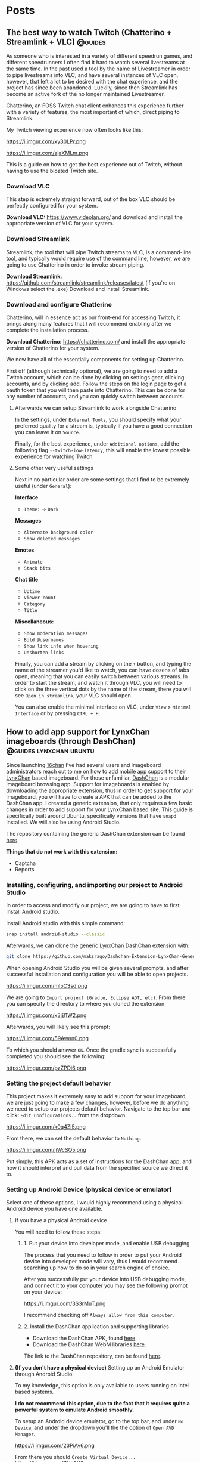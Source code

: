 #+hugo_base_dir: .
#+options: author:nil

* Posts
:PROPERTIES:
:EXPORT_HUGO_SECTION: post
:END:
** The best way to watch Twitch (Chatterino + Streamlink + VLC)     :@guides:
:PROPERTIES:
:EXPORT_FILE_NAME: best-twitch
:EXPORT_DATE: <2020-05-28>
:END:
As someone who is interested in a variety of different speedrun games,
and different speedrunners I often find it hard to watch several
livestreams at the same time. In the past used a tool by the name of
Livestreamer in order to pipe livestreams into VLC, and have several
instances of VLC open, however, that left a lot to be desired with the
chat experience, and the project has since been abandoned. Luckily,
since then Streamlink has become an active fork of the no longer
maintained Livestreamer.

Chatterino, an FOSS Twitch chat client enhances this experience
further with a variety of features, the most important of which,
direct piping to Streamlink.

My Twitch viewing experience now often looks like this:

https://i.imgur.com/xy30LPr.png

https://i.imgur.com/ajaXMLm.png

This is a guide on how to get the best experience out of Twitch,
without having to use the bloated Twitch site.

*** Download VLC
This step is extremely straight forward, out of the box VLC should be
perfectly configured for your system.

*Download VLC:* https://www.videolan.org/ and download and install the appropriate version
of VLC for your system.

*** Download Streamlink
Streamlink, the tool that will pipe Twitch streams to VLC, is a
command-line tool, and typically would require use of the command
line, however, we are going to use Chatterino in order to invoke
stream piping.

*Download Streamlink:*
  https://github.com/streamlink/streamlink/releases/latest (if you're
  on Windows select the .exe) Download and install Streamlink.


*** Download and configure Chatterino
Chatterino, will in essence act as our front-end for accessing Twitch,
it brings along many features that I will recommend enabling after we
complete the installation process.

*Download Chatterino:* https://chatterino.com/ and install the
  appropriate version of Chatterino for your system.

We now have all of the essentially components for setting up
Chatterino. 

First off (although technically optional), we are going to
need to add a Twitch account, which can be done by clicking on
settings gear, clicking accounts, and by clicking add. Follow the
steps on the login page to get a oauth token that you will then paste
into Chatterino. This can be done for any number of accounts, and you
can quickly switch between accounts.

**** Afterwards we can setup Streamlink to work alongside Chatterino
In the settings, under =External Tools=, you should specify what your
preferred quality for a stream is, typically if you have a good
connection you can leave it on =Source=.

Finally, for the best experience, under =Additional options=, add the
following flag =--twitch-low-latency=, this will enable the lowest
possible experience for watching Twitch

**** Some other very useful settings
Next in no particular order are some settings that I find to be
extremely useful (under =General=):

*Interface*
- =Theme:= -> =Dark=

*Messages*
- =Alternate background color=
- =Show deleted messages=

*Emotes*
- =Animate=
- =Stack bits=

*Chat title*
- =Uptime=
- =Viewer count=
- =Category=
- =Title=

*Miscellaneous:*
- =Show moderation messages=
- =Bold @usernames=
- =Show link info when hovering=
- =Unshorten links=

Finally, you can add a stream by clicking on the =+= button, and typing
the name of the streamer you'd like to watch, you can have dozens of
tabs open, meaning that you can easily switch between various
streams. In order to start the stream, and watch it through VLC, you
will need to click on the three vertical dots by the name of the
stream, there you will see =Open in streamlink=, your VLC should open.

You can also enable the minimal interface on VLC, under =View= >
=Minimal Interface= or by pressing =CTRL + H=.
** How to add app support for LynxChan imageboards (through DashChan) :@guides:lynxchan:ubuntu:
:PROPERTIES:
:EXPORT_FILE_NAME: dashchan-setup-guide
:EXPORT_DATE: <2019-12-02 Mon>
:END:
Since launching [[https://www.16chan.xyz][16chan]] I've had several users and imageboard administrators reach out to me on
how to add mobile app support to their [[https://gitgud.io/LynxChan/LynxChan][LynxChan]] based imageboard.
For those unfamiliar, [[https://github.com/Mishiranu/Dashchan][DashChan]] is a modular
imageboard browsing app. Support for imageboards is enabled by
downloading the appropriate extension, thus in order to get support
for your imageboard, you will have to create a APK that can be added
to the DashChan app. I created a generic extension, that only requires
a few basic changes in order to add support for your LynxChan based
site. This guide is specifically built around Ubuntu, specifically
versions that have =snapd= installed. We will also be using Android Studio.

The repository containing the generic DashChan extension can be
found [[https://github.com/maksrago/Dashchan-Extension-LynxChan-Generic][here]].

**Things that do not work with this extension:**
- Captcha
- Reports

*** Installing, configuring, and importing our project to Android Studio
In order to access and modify our project, we are going to have to
first install Android studio.

Install Android studio with this simple command:
#+begin_src bash
snap install android-studio --classic
#+end_src

Afterwards, we can clone the generic LynxChan DashChan extension with:
#+begin_src bash
git clone https://github.com/maksrago/Dashchan-Extension-LynxChan-Generic
#+end_src

When opening Android Studio you will be given several prompts, and
after successful installation and configuration you will be able to
open projects.

https://i.imgur.com/ml5C3sd.png

We are going to =Import project (Gradle, Eclipse ADT, etc)=. From
there you can specify the directory to where you cloned the extension.

https://i.imgur.com/x3jB1W2.png

Afterwards, you will likely see this prompt:

https://i.imgur.com/59Awnn0.png

To which you should answer =OK=. Once the gradle sync is successfully
completed you should see the following:

https://i.imgur.com/pzZPDi6.png
*** Setting the project default behavior
This project makes it extremely easy to add support for your
imageboard, we are just going to make a few changes, however, before
we do anything we need to setup our projects default
behavior. Navigate to the top bar and click: =Edit Configurations..=
from the dropdown.

https://i.imgur.com/k0q4Zi5.png

From there, we can set the default behavior to =Nothing=:

https://i.imgur.com/jiWcSQ5.png

Put simply, this APK acts as a set of instructions for the DashChan
app, and how it should interpret and pull data from the specified
source we direct it to.
*** Setting up Android Device (physical device or emulator)
Select one of these options, I would highly recommend using a physical
Android device you have one available.
**** If you have a physical Android device
You will need to follow these steps:
***** 1. Put your device into developer mode, and enable USB debugging
The process that you need to follow in order to put your Android
device into developer mode will vary, thus I would recommend searching
up how to do so in your search engine of choice.

After you successfully put your device into USB debugging mode, and
connect it to your computer you may see the following prompt on your
device:

https://i.imgur.com/3S3rMuT.png

I recommend checking off =Always allow from this computer=.

***** 2. Install the DashChan application and supporting libraries
- Download the DashChan APK, found [[https://github.com/Mishiranu/Dashchan-Extensions/raw/master/update/package/Dashchan.apk][here]].
- Download the DashChan WebM libraries [[https://github.com/Mishiranu/Dashchan-Extensions/raw/master/update/package/DashchanWebm.apk][here]].

The link to the DashChan repository, can be found [[https://github.com/Mishiranu/Dashchan][here]].
**** **(If you don't have a physical device)** Setting up an Android Emulator through Android Studio
To my knowledge, this option is only available to users running on
Intel based systems.

**I do not recommend this option, due to the fact that it requires
quite a powerful system to emulate Android smoothly.**

To setup an Android device emulator, go to the top bar, and under =No
Device=, and under the dropdown you'll the the option of =Open AVD Manager=.

https://i.imgur.com/23PiAv6.png

From there you should =Create Virtual Device...=
https://i.imgur.com/ZHtj3YO.png

From there you can select a device that you with to emulate, in my
case I stuck with the default:

https://i.imgur.com/wFMwyLM.png

You can also customize the Android version on the emulated device, I
used Q:

https://i.imgur.com/w32iQgP.png

Afterwards, Android Studio will download and pull your version of
Android that you specified and install it on your emulator:

https://i.imgur.com/xYEGD9r.png

Finally, you can specify any additional settings for your emulator, we
should be fine with the default settings, so just hit =Finish=.

https://i.imgur.com/1ttBBk3.png

After your emulator is successfully configured, make sure that:

***** 1. Put your device into developer mode if it isn't already, and enable USB debugging
The process that you need to follow in order to put your Android
device into developer mode will vary, thus I would recommend searching
up how to do so in your search engine of choice.
***** 2. Install the DashChan application and supporting libraries
- Download the DashChan APK, found [[https://github.com/Mishiranu/Dashchan-Extensions/raw/master/update/package/Dashchan.apk][here]].
- Download the DashChan WebM libraries [[https://github.com/Mishiranu/Dashchan-Extensions/raw/master/update/package/DashchanWebm.apk][here]].

The link to the DashChan repository, can be found [[https://github.com/Mishiranu/Dashchan][here]].

**** After successfully setting up your device
You should see one of the following options in your Android Studio now
depending on whether you chose to use a physical device or a emulated
device:

https://i.imgur.com/kEB5GKZ.png

You should see the name of your physical device, or the emulated
device name along with the API version your selected in the previous
optional step.

*** Setting up our boards list
If order for the DashChan extension to work properly, we are going to
need to create a new html file in the =/static/= directory of our
LynxChan frontend, the exact location would be
=~/LynxChan/src/fe/static/=. This file should be named =boardsList.html=, in this
file you will add the respective boards for your site, an example
=boardsList.html= might look like:

#+begin_src html
<h2>NSFW</h2>
<ul class="boardlist">
  <li><a href="/b/">Random</a></li>
  <li><a href="/library/">Library</a></li>
  <li><a href="/pol/">Politically Incorrect</a></li>
  <li><a href="/r9k/">ROBOT9001</a></li>
</ul>

<h2>SFW</h2>
<ul class="boardlist">
  <li><a href="/culture/">Culture</a></li>
  <li><a href="/g/">Technology</a></li>
  <li><a href="/k/">Weapons</a></li>
  <li><a href="/meta/">16chan Discussion</a></li>
  <li><a href="/v/">Video Games</a></li>
</ul>
#+end_src

As you may have already noticed, you can use =<h2>= tags in order to
specify a category or a heading for categorizing your boards.

*** Making modifications to the project (DashChan module)
Now, we can add personalized changes to the project and point it to
our LynxChan site!

From there we are going to need to modify the following files:
-=AndroidManifest.xml=
-=LynxchanChanLocator.java=
-=LynxchanChanConfiguration.java=

**** Modifying: =AndroidManifest.xml=
**Located in:** =~/Dashchan-Extension-LynxChan-Generic/=


In the =AndroidManifest.xml= file we are going to modify lines 29 and
30 to correspond to our imageboard's domain, in the case of 16chan it
would look like:

/line 29/
#+begin_src java
<data android:host="16chan.xyz" />
#+end_src

and

/line 30/
#+begin_src java
<data android:host="www.16chan.xyz" />
#+end_src

**** Modifying: =LynxchanChanLocator.java=
**Located in:** =~/Dashchan-Extension-LynxChan-Generic/src/com/sixsixthree/dashchan/chan/lynxchan/=

We just need to modify this file with our site domain information once
again, on lines 18 and 19, so in the case of 16chan it would look
like:

/line 18/
#+begin_src java
addChanHost("16chan.xyz");
#+end_src

and

/line 19/
#+begin_src java
addConvertableChanHost("www.16chan.xyz");
#+end_src

**** Modifying: =LynxchanChanconfiguration.java=
**Located in:**
=~/Dashchan-Extension-LynxChan-Generic/src/com/sixsixthree/dashchan/chan/lynxchan/=

Here you might want to make several modifications depending on the
your site, and how you configured it.

On line 34 you can specify the amount of attachments that you want to
allow users to post, this should correspond to your site's
=Maximum number of uploaded files on posting= a setting that is found
under your site's Global Settings.

Furthermore, you can add and remove supported mime types just below
that setting, the default settings should work just fine if you don't
have any additional customization with mime types.

*** Testing our APK
We can begin by opening the DashChan application on our device, you
should see something similar to this:

https://i.imgur.com/jcle1G3.png

To test the module we just customized we can click the little green
arrow on the top bar:

https://i.imgur.com/zm6BaBg.png

Afterwards you can restart the DashChan application, if you
successfully configured everything you should see the boards that you
specified in your =boardsList.html= file. In my case:

https://i.imgur.com/bO40UeF.png

*** Creating a shareable APK
Upon successfully testing and making various changes to the project,
you can generate a compiled APK file by selecting =Build= > =Build
Bundle(s) / APK(s)= > =Build APK(s)=, you should then see something
like this:

https://i.imgur.com/3iidjlJ.png

This APK will be located in
=~/Dashchan-Extension-LynxChan-Generic/build/outputs/apk/debug/=, you
can then upload it to either some version control site (Github/Gitgud)
or host it on your site. Either way I recommend making a page similar to
https://16chan.xyz/.static/pages/mobile.html, to make it easy for your
users to understand how to setup up the application.

** Changes Coming to 16chan :@16chan:16chan:
:PROPERTIES:
:EXPORT_FILE_NAME: 16chan-updates
:EXPORT_DATE: <2019-11-10 Sun>
:END:
Greetings Anons, this is the first update regarding 16chan's
development path. As some of you may or may not know, LynxChan is
getting an update to version 2.3.0 (we are currently on 2.2.X) and
with it will come several changes, most of which are targeted at
updated administrative tools, and ease of use for administrators. That
being said, I am using this as an opportunity to finally hammer out
many of the bugs, and changes users have requested. In no particular
order, these are the changes coming to 16chan:

*** Boards being removed
Due to the traffic of 16chan, and the userbase primarily coming to
=/pol/=, and and many of the administrators have decided to remove
several inactive boards, and mesh them into a new =/culture/=
board. Think of =/culture/= as a general hobbyist board, where topics
like =/a/=, =/tv/=, =/mu/=, etc can be discussed. The boards that are being
removed may be added back later if traffic increases, and the demand
is there. These are the boards that are getting removed:

- =/a/=, Anime & Manga
- =/biz/=, Business & Finance
- =/fit/=, Fitness
- =/hypno/=, Hypnotism
- =/int/=, International
- =/tv/=, Television & Film
- =/redpill/= and =/library/= will be merged into one board since they
  are so vastly similar and fragment traffic from one another.

*Note:* I plan on launching another niche imageboard centered around
=/tv/= (and maybe would also have a =/v/= board). I plan on starting
work on this project after we have fully transitioned to LynxChan
2.3.0.

*** Migrating Hosts
Currently we are hosting 16chan on DigitalOcean but we are migrating to [[https://cockbox.org/][Cockbox]], a more
secure and privacy respecting VPS. There will be an announcement made
for when the migration will be held, we expect it to take less than 24
hours, the transition is projected to be smooth.

*** Updating front-end
The front-end is getting an overhaul, and many of the broken features
are getting fixed, overall the site will look better, and be a bit
more functional.

All of these changes I expect to have rolled out by the end of
November/Early December, and I will continue to periodically post
updates on 16chan's =/meta/= board, and through global announcements
on 16chan.

** How to setup LynxChan 2.2.x with Ubuntu 18.04 :@guides:ubuntu:nginx:lynxchan:
:PROPERTIES:
:EXPORT_FILE_NAME: lynxchan-setup-guide
:EXPORT_DATE: <2019-11-02 Sat>
:END:
This is a comprehensive guide on setting up the [[https://www.gitgud.io/LynxChan/LynxChan][LynxChan]] imageboard
engine for the absolute layman, along with various additional
necessities that come with hosting an imageboard. When I was first
initially starting [[https://16chan.xyz/][16chan]] I found that there were very few guides
that existed at the time, and I feel that this guide can save many
users a tremendous amount of time.

*Please note:* For this guide I will be using [[https://www.namecheap.com/][Namecheap]] as my
domain registrar, and [[https://www.digitalocean.com/][DigitalOcean]] as my VPS, the steps used in
setting up your imageboard might vary slightly if you use a
different domain registrar or VPS. A great alternative to
DigitalOcean is [[https://cockbox.org/][Cockbox]], domains can be purchased with Bitcoin, the
same applies to Namecheap, so if you would like to setup and
imageboard without giving out any personal information it is possible.

*I plan on writing a few additional guides that will cover:*
          - How to setup a libre analytics platform (I like [[https://matomo.org/][Matomo]] -- A great
            alternative to Google Analytics)
          - Setting up some useful addons with LynxChan
          - How to add app support for your LynxChan site (create a module to
            run with [[https://github.com/Mishiranu/Dashchan][Dashchan]])
          - Setting up your site to run as a hidden service

            *A few important issues that you should know about LynxChan:*
            - [[https://www.cloudflare.com/][Cloudflare]] currently breaks LynxChan. I am quite sure that
              Cloudflare's caching system is responsible for this, but even
              when disabling it I experienced random issues.  It may appear to work initially
              however I've noticed the following problems:
              - Thread based unique ID's can get randomly assigned to
                several users.
              - Banning a single user can cause multiple users to get banned.
              If you plan on using a [[https://en.wikipedia.org/wiki/Content_delivery_network][CDN]] or some sort of DDoS mitigation service,
              you might want to find an alternative, I haven't tested any others
              thus far.
              - SSL through LynxChan does not work very well, and it's likely a
                problem with [[https://github.com/nodejs/node/issues/29529][Node.js HTTP2 support]]. I attempted to use the
                documentation provided by LynxChan to setup SSL however it caused
                regular crashes of Node.js causing my site to go down and be
                extremely unreliable. It's for this reason that this guide will
                use an NGINX reverse proxy for SSL functionality.
                - It should be noted however that some LynxChan based imageboard ([[https://freech.net/][freech.net]] being the only one that I know of thus far)
                  that have been able to successfully run SSL off of Node
                  server. I will update this guide when I can successfully get it
                  configured and stable.
                  - This issue should no longer be a problem in [[http://lynxhub.com/lynxchan/res/1480.html][LynxChan's 2.3
                    release]] in which "Opt-in HTTP2" will be added, allowing you
                    to use SSL through Node.js successfully without all the crashes.

*** Getting a domain
Where you purchase your sites domain shouldn't matter, for this
guide I will be using [[https://www.namecheap.com/][Namecheap]].

**** Configuring our DNS settings
Upon purchasing your domain, you  will be able to modify various
settings in your *Dashboard*. From there you will want to click
the *Manage* button.

[[https://i.imgur.com/bKmGoFb.png]]

Under the *Nameservers* section we need to select the dropdown,
and select *Custom DNS*. We are going to need to input the
following three nameservers for DigitalOcean:
  - =ns1.digitalocean.com=
  - =ns2.digitalocean.com=
  - =ns3.digitalocean.com=

    [[https://i.imgur.com/mtKTxP3.png]]

*** Getting a VPS
Where you purchase your VPS shouldn't matter, for this
guide I will be using [[https://www.digitalocean.com/][DigitalOcean]], if you use a different VPS or
want to host LynxChan locally please make sure that your machine
is running Ubuntu 18.04.

*If privacy is a serious concern for you*: I recommend instead
renting a server from [[https://cockbox.org/][Cockbox]] as they allow registration and
payment through Bitcoin, thus no personal information is required
in order to get your site up and running.

You can sign up using this link:
https://try.digitalocean.com/performance/ to get $50 worth of
free credit for your first month.

Upon creating and confirming your new account, we are going to
create a new Droplet.

[[https://i.imgur.com/WJvJSWj.png]]

These are the settings that I used, and the $5 a month tier should
suffice for a small imageboard. The only setting that matters here
is that we use Ubuntu 18.04.

[[https://i.imgur.com/wIQIRYS.png]]

You can select the server location that works best for you.

[[https://i.imgur.com/ZytJ1OU.png]]

Finally, I highly recommend enabling automatic backups, just in
case MongoDB breaks (which it can occasionaly). However, it is
optional.

[[https://i.imgur.com/1osqIrp.png]]

**** SSHing into our VPS
It will take a moment to create our droplet, but after it's done
we can enter our control panel.

[[https://i.imgur.com/0DfAYSP.png]]

The IP address listed in our droplet's control panel is the IP
address we will put into our SSH client. We still, however, need
to get the password for our VPS. From the control panel we can
click on *Access* to request a password to be emailed to us.

[[https://i.imgur.com/LEKGFsv.png]]

[[https://i.imgur.com/EBewlsb.png]]

You should receive an email from DigitalOcean shortly with the
droplets credentials.

[[https://i.imgur.com/CGfx4r9.png]]

Once we get our password we can finally SSH into our DigitalOcean
droplet.

If you're on Windows I suggest using [[https://www.chiark.greenend.org.uk/~sgtatham/putty/][PuTTY]] or a similar
program to connect to your server.

On *NIX operating systems we can simply type

#+begin_src bash
ssh root@yourserverip
#+end_src

In my case, the command would look like this.

#+begin_src bash
ssh root@206.189.200.133
#+end_src

Upon successfully connecting to your droplet you will be prompted
for a password, you can copy the password emailed to you from
DigitalOcean and paste it into your terminal, and afterwards you
will be prompted to change your password to something
else.

Before we start installing LynxChan on our server we need to
setup our DNS settings to work properly with the domain that we purchased.

**** Configuring our DNS settings on DigitalOcean
We are going to need to setup our DNS settings in DigitalOcean
now.

[[https://i.imgur.com/6NVFaWY.png]]

Here we can add our domain that we purchased earlier.

[[https://i.imgur.com/FTiWD3x.png]]

Upon adding our domain, DigitalOcean will generate the =NS= records
for us, we just need to add two records.

We are going to add an =@= A record.

[[https://i.imgur.com/TRviOOf.png]]

And we are going to add a =www= A record.

https://i.imgur.com/grGKsen.png

This will allow users to access our site from both typing
yourdomain.com and www.yourdomain.com.

We are done configuring DNS settings, we can finally move onto
setting up LynxChan on our DigitalOcean droplet.

*** Setting up LynxChan
We can finally start installing LynxChan on our VPS!

In order to be able to download and get LynxChan running properly
we're going to have to first download a few packages.

According to the LynxChan [[https://gitgud.io/LynxChan/LynxChan/blob/master/Readme.md][Readme.md]] we are going to need to
following packages

#+begin_quote
- [[http://nodejs.org][Node.js]] 12.x, I suggest installing from source code. DO NOT build the master's HEAD.
- [[https://www.mongodb.org/][MongoDB]] 4.0.x.
- [[http://www.info-zip.org][UnZip]] 6.00, this is probably already included in your distro, though.
- [[http://curl.haxx.se][cUrl]] 7.29.0, this is usually included too.
- [[http://www.imagemagick.org/script/index.php][ImageMagick]] 6.7.8-9
- [[https://gitgud.io/LynxChan/PenumbraLynx][A front-end]] that must either be placed on the `src/fe` directory or have it's absolute path set on the general.json file. Read the readme.md on src/be for more information about how to configure the path for the front-end.
- [[https://www.ffmpeg.org/][ffmpeg]] (Optional) 4.1 if mediaThumb setting is enabled. Requires zlib-devel on centOS to work properly when compiled from source.
- [[https://www.proofpoint.com/us/open-source-email-solution][Sendmail]] (Optional) 8.14.7 if the option to send e-mails through sendmail is enabled.
- [[http://www.darwinsys.com/file/][file]] (Optional) 5.11 if the option to validate upload mimetypes is enabled.
- [[https://www.sno.phy.queensu.ca/~phil/exiftool/][exiftool]] (Optional) 11.01 if the option to strip exif data is enabled.
#+end_quote
**** Updating our system
We're going to start off with updating our system to make sure we
are working with the most updated packages that the system will
provide us.
#+begin_src bash
sudo apt-get update
sudo apt-get upgrade
#+end_src
Afterwards we are going to reboot the system in an effort to
syncronize those packages.
#+begin_src bash
sudo reboot
#+end_src
**** Installing the correct version of Node.js
We are going to start off with install Node.js, *please note* the
version provided within the existing repositories on Ubuntu is
usually not the correct version and usually causes the LynxChan
engine to break.

For that reason we are going to install Node.js through the
official Node APT repository (you can also compile a version of
Node.js that is the correct version, but the version provided by
the Node APT will suffice).

#+begin_src bash
sudo apt -y install curl dirmngr apt-transport-https lsb-release ca-certificates
curl -sL https://deb.nodesource.com/setup_12.x | sudo -E bash -
sudo apt -y install nodejs
#+end_src

Afterwards you can check your version of Node.js with:

#+begin_src bash
node --version
#+end_src

Which should output something like this:

#+begin_src bash
v12.10.0
#+end_src

**** Installing the correct version of MongoDB
Similarly to Node.js, usually the MongoDB package that is hosted
by default in the Ubuntu repositories is outdated and will cause
LynxChan to break, so we are going to install the correct version
from the MongoDB APT repository.

Start off by importing the GPK key for the MongoDB apt repository.
#+begin_src bash
sudo apt-key adv --keyserver hkp://keyserver.ubuntu.com:80 --recv 9DA31620334BD75D9DCB49F368818C72E52529D4
#+end_src

Next we are going to add the MongoDB APT repository to =/etc/apt/sources.list.d/mongodb.list=
#+begin_src bash
echo "deb [ arch=amd64 ] https://repo.mongodb.org/apt/ubuntu bionic/mongodb-org/4.0 multiverse" | sudo tee /etc/apt/sources.list.d/mongodb.list
#+end_src

Next, we can install MongoDB.

#+begin_src bash
sudo apt-get update
sudo apt-get install mongodb-org
#+end_src

Afterwards, you will want to enable MongoDB to run as a service
with:

#+begin_src bash
sudo systemctl enable mongod
sudo systemctl start mongod
#+end_src

Finally, verify your version of MongoDB with:

#+begin_src bash
mongod --version
#+end_src

You should see an Output similar to this:
#+begin_src bash
db version v4.0.1
git version: 54f1582fc6eb01de4d4c42f26fc133e623f065fb
OpenSSL version: OpenSSL 1.1.0h  27 Mar 2018
allocator: tcmalloc
modules: none
build environment:
distmod: ubuntu1804
distarch: x86_64
target_arch: x86_64
#+end_src

So long as your version is some variation of =4.0.x= everything
will work fine.

**** Installing the additional packages we need
Luckily the remaining packages that we need, we can grab from the
Ubuntu repositories since they are the correct version.

#+begin_src bash
sudo apt-get install git unzip imagemagick ffmpeg file
#+end_src

*Please Note:* we will not be downloading or setting up the
optional =Sendmail= and =exiftool= packages, if you need help
with setting up these packages, and their functionality I
recommend asking StephenLynx on IRC in the #lynxchan channel on
the Rizon network.

**** Cloning the LynxChan repository and running our first setup
Finally we can clone, and setup LynxChan, start by cloning [[https://gitgud.io/LynxChan/LynxChan][this]]
repository:

#+begin_src bash
git clone https://gitgud.io/LynxChan/LynxChan
#+end_src

Afterwards we can enter the directory generated by cloning the
repository, we are going to be working in the =aux= directory.

#+begin_src bash
cd LynxChan/aux/
#+end_src

Next we install LynxChan, we need to run the =setup.sh= script.
#+begin_src bash
./setup.sh
#+end_src

Upon running this script you will be prompted with several yes or
no prompts, you can answer =y= to all of the prompts provided. The
installation process should take a few minutes.

In order to be able to LynxChan as a service we are going to have
to create a new user by the name of =node=.

#+begin_src bash
sudo adduser node
#+end_src

The only mandatory information that you need to fill out for this
user is the password, use something secure.

Now we are going to run =root-setup.sh=, this will softlink
LynxChan and allow us to run it by typing =lynxchan=, as well as
enabling LynxChan to run as a service.

#+begin_src bash
sudo ./root-setup.sh
#+end_src

You will be given two prompts:
#+begin_src bash
Do you wish to install the command lynxchan for all users using a soft-link? (y,n)
#+end_src

Answer yes, this will allow us to run =lynxchan= as a command
from our terminal.

#+begin_src bash
Do you wish to install a init script? Requires install as a command and an
user called node on the system to run the engine, so it also must have permissions
on the engine files. (systemd, upstart, openrc, blank for none)
#+end_src

For this prompt you should type =systemd=. This will allow us to
run LynxChan as a service.

*Optional:* You can enable LynxChan to boot on startup by running
the following command:

#+begin_src bash
sudo systemctl enable lynxchan
#+end_src

Finally you can add =node= to be a sudoer, with:

#+begin_src bash
sudo adduser node sudo
#+end_src

And reboot your server simply by typing =reboot=.

Afterwards, we can SSH into our server as the =node= user by
typing:

#+begin_src bash
ssh node@yourserverip
#+end_src

Once you have connected to your server, you simply need to run
this command in order to allow you to run the LynxChan service
through this user:

#+begin_src bash
sudo setcap 'cap_net_bind_service=+ep' `which node`
#+end_src

Now you can run all of the LynxChan service commands from your
=node= user if you so desire.

For the next steps we will need to SSH back into our root account.

Awesome! If everything was installed properly you can run the
=lynxchan= command in your terminal, to which you should see
something like this:

#+begin_src bash
Worker 1 booted at Sat, 26 Oct 2019 05:42:41 GMT
#+end_src

You can now view your imageboard on the IP address of your VPS
(trailed with =:8080=) or if you installed it locally you can
access it at =localhost:8080=.

Terminate the LynxChan script with =ctrl= + =c=.

Next we are going to need to generate a Root user for us to
customize and change various settings in the administrative control
panel. We can generate a user by using this command:

You should change =username= and =password= to values that you
plan on using.
#+begin_src bash
lynxchan -ca -l username -p password -gr 0
#+end_src

With this command you can login at
=http://yoursite.com/login.html=.

**** Setting up your sites favicon
*Please note:* Changing your sites favicon is extremely annoying
if you don't have a background in MongoDB, you can replace the
favicon in your LynxChan directory, located at
=~/Lynxchan/src/fe/static/favicon.ico=, after successfully
replacing this file with the favicon you would like to appear on
your site, we can run:

#+begin_src bash
mongofiles -h localhost -d lynxchan -l path/to/your/favicon.ico put /favicon.ico
#+end_src
*** NGINX reverse proxy and SSL setup
**** Installing a stable version of NGINX and Certbot for LetsEncrypt SSL
In order to get the latest stable version of NGINX we need to add the
NGINX stable repository:

#+begin_src bash
sudo add-apt-repository ppa:nginx/stable
sudo apt-get update
sudo apt-get install nginx
#+end_src

Afterwards, in order to get SSL setup we are going to need to
install =certbot= and =python-certbot-nginx= with:

#+begin_src bash
sudo add-apt-repository ppa:certbot/certbot
sudo apt-get update
sudo apt-get install certbot python-certbot-nginx
#+end_src

**** Generating some LetsEncrypt certificates for our website
LetsEncrypt (i.e. =certbot=) will allow us to generate
certificates that will enable SSL for our userbase.

We are going to run the following command.

#+begin_src bash
sudo certbot --nginx -d yourdomain.com -d www.yourdomain.com
#+end_src

You will be given the following prompts:

#+begin_src bash
Saving debug log to /var/log/letsencrypt/letsencrypt.log
Plugins selected: Authenticator nginx, Installer nginx
Enter email address (used for urgent renewal and security notices) (Enter 'c' to cancel):
#+end_src

Here you can simply enter your email.

#+begin_src bash
- - - - - - - - - - - - - - - - - - - - - - - - - - - - - - - - - - - - - - - -
Please read the Terms of Service at
https://letsencrypt.org/documents/LE-SA-v1.2-November-15-2017.pdf. You must
agree in order to register with the ACME server at
https://acme-v02.api.letsencrypt.org/directory
- - - - - - - - - - - - - - - - - - - - - - - - - - - - - - - - - - - - - - - -
(A)gree/(C)ancel:
#+end_src

Enter =A= to agree.

#+begin_src bash
- - - - - - - - - - - - - - - - - - - - - - - - - - - - - - - - - - - - - - - -
Would you be willing to share your email address with the Electronic Frontier
Foundation, a founding partner of the Lets Encrypt project and the non-profit
organization that develops Certbot? We'd like to send you email about our work
encrypting the web, EFF news, campaigns, and ways to support digital freedom.
- - - - - - - - - - - - - - - - - - - - - - - - - - - - - - - - - - - - - - - -
(Y)es/(N)o:
#+end_src

This one is up to your preference. Afterwards, certbot will run a
verification, and give you one final prompt.

#+begin_src bash
- - - - - - - - - - - - - - - - - - - - - - - - - - - - - - - - - - - - - - - -
1: No redirect - Make no further changes to the webserver configuration.
2: Redirect - Make all requests redirect to secure HTTPS access. Choose this for
new sites, or if you're confident your site works on HTTPS. You can undo this
change by editing your web server's configuration.
- - - - - - - - - - - - - - - - - - - - - - - - - - - - - - - - - - - - - - - -
Select the appropriate number [1-2] then [enter] (press 'c' to cancel):
#+end_src

I strongly recommend enabling SSL by default with
=2=. Afterwards, your certificates should be successfully generated.

Upon successfully generating our certificates will usually be generated
in =/etc/letsencrypt/live/yourdomain.com/=

I recommend running:

#+begin_src bash
ls /etc/letsencrypt/live/
#+end_src

To which you should see the output of:
#+begin_src bash
yoursite.com  README
#+end_src

We are going to need to know the exact location name of our
LetsEncrypt site directory for the next section.

**** Configuring our certificates with our NGINX configuration
Next we are going setup our NGINX reverse proxy and point to our
LetsEncrypt certificates.

We can start by opening our default NGINX configuration file,
located at =/etc/nginx/conf.d/default.conf= with our preferred
text editor.

You can replace everything with the file with the following
configuration:

#+begin_src nginx
     server {
     if ($host = www.yourdomain.com) {
     return 301 https://$host$request_uri;
     }
     if ($host = yourdomain.com) {
     return 301 https://$host$request_uri;
     }

     listen 80;
     server_name yourdomain.com www.yourdomain.com;
     return 404;
     }

     server {
     listen 443 ssl;
     server_name yourdomain.com www.yourdomain.com;

     location / {
     proxy_pass http://localhost:8080;
     proxy_set_header Host $host;
     proxy_set_header X-Forwarded-For $remote_addr;
     client_max_body_size 50M; # max file size for users to upload
     }

     ssl_certificate /etc/letsencrypt/live/yourdomain.com/fullchain.pem; # managed by Certbot
     ssl_certificate_key /etc/letsencrypt/live/yourdomain.com/privkey.pem;
     # managed by Certbot

     }
#+end_src

We can test our configuration by running:

#+begin_src bash
service nginx configtest
#+end_src

If everything was done correctly you should see:

#+begin_src bash
,* Testing nginx configuration                                           [ OK ]
#+end_src

Now we can start our newly setup NGINX reverse proxy with

#+begin_src bash
service nginx start
#+end_src

Now when start up LynxChan by simply typing =lynxchan= in our
terminal we can access our site through our domain, and see that
it has a green lock indicating that SSL has been configured.

Congratulations your LynxChan imageboard is now successfully setup!

*** Setting user upload size limit
From experience with assisting various new administrators, changing
the upload =Maximum size for requests (MB)= to values that exceed 8MB
may cause users to recieve various errors about their file size
uploads.

This setting can be found at =https://yourdomain.com/globalSettings.js=.

[[https://i.imgur.com/E0fcRfW.png]]

In order to properly fix this, we are going to have to set a
parameter in our NGINX configuration files.

In =/etc/nginx/conf.d/default.conf=, we need to add the parameter
=client_max_body_size 50M= in the =location= block (you can change 50 to whatever value you
set in your global settings).

It should look something like this:

#+begin_src bash
location / {
    proxy_pass http://localhost:8080;
    proxy_set_header Host $host;
    proxy_set_header X-Forwarded-For $remote_addr;
    client_max_body_size 50M; #Just add this line (Change the value to match the one in global settings)
}
#+end_src

Afterwards, we will also need to set the same parameter up in our
=/etc/nginx/nginx.conf= file under the =http= block. Just add
=client_max_body_size 50M;=, and save your configuration
file. Finally, you can restart you NGINX server with =service
nginx restart= and you should not experience any warnings
regarding file upload sizes.

*** Additional questions?
If you have any questions regarding this guide or LynxChan in general
you can post in [[https://16chan.xyz/meta/res/917.html][this]] thread on 16chan, or you can email me at [[mailto:admin@16chan.xyz][admin@16chan.xyz]].

* TODO Personal Projects
:PROPERTIES:
:EXPORT_HUGO_SECTION: .
:EXPORT_FILE_NAME: personal_projects
:EXPORT_DATE: <2020-07-27 Mon>
:END:
These are not all of the projects that I have made, just a few
noteworthy ones that I've worked on recently.
** 16Lynx                                               :@Personal_Projects:
:PROPERTIES:
:EXPORT_FILE_NAME: 16Lynx
:EXPORT_DATE: <2019-12-01 Sun>
:END:
*Project Repository:* https://gitgud.io/663/16Lynx

*Live Site:* https://www.16chan.xyz

16Lynx is the offical frontend for both [[https://16chan.xyz/][16chan.xyz]] as well as
[[https://formerlychucks.com/][formerlychucks.com]], this project was initially a fork of the
default frontend provided by the LynxChan projected called
[[https://formerlychucks.com/][PenumbraLynx]]. PenumbraLynx, although extemely functional,
lightweight, and somewhat feature heavy lacked many of the core
features that I wanted to provide for my community, as well as
features that I would consider essentially, such as catalog
sorting.

*16Lynx features several additions to PenumbraLynx, such as:*
  - 3 additional themes (Yotsuba, Yotsuba B, and Warosu)
  - Additional embedding support for BitChute and Invidio.
  - A default theme built off of the commonly used 'Tomorrow'
    theme. (This theme is slightly different for Formerly Chuck's as it
    features more of a Simpsons twist).
  - An additional file in =~/static/= that acts as a board directory
    for DashChan which allows for DashChan support.
  - Announcements, nav, and footer information is globally pulled
    from template pages making management of said content extremely
    easy to manage for when new information is to be added.
  - Catalog sorting options by: bump order, last reply, creation date,
    and reply count.
  - Clipboard paste support for several image formats
  - Several utility features:
    - reclicking floating menu buttons such as Side Catalog,
      Settings, and Watching will result in closing the window).
    - Additonal top and bottom navigation controls on =board.html=,
      =thread.html=, and =catalog.html=.
    - Reformatting of =boards.html= and =archive.html=, making
      these pages significantly more readable and usable.

This project is extremely prolific to me, because along with being
tangible (in the sense that it can be seen and used) it acts as a
community for hundreds of daily users. Code that I have written is
being used by people everyday. Alongside this, I also developed
several skills that I hadn't had in the past, specifically pertaining
to web development and collaboration. To list a few:
- Management of an NGINX server, and maintainance/security/management
  of a service.
- Adding hidden service support to a website.
- Management and setup of analytics platforms (in this case [[https://matomo.org][Matomo]]).
- Management of several services provided alongside 16chan, such as
  [[https://imageboard.net/][imageboard.net]], DashChan app support.

* About
:PROPERTIES:
:EXPORT_HUGO_SECTION: .
:EXPORT_FILE_NAME: about
:EXPORT_DATE: <2020-07-27 Mon>
:END:
*I'm 663*, and this is my blog. This site was created in an attempt to
aggregate my personal thoughts, interests, and useful information
(such as technical guides).
I've gone by many aliases online, the most widely known being 663,
the alias that I use as the head administrator and owner of [[https://16chan.xyz/][16chan]].
Currently I'm in the final year of my Computer Science program.

If you're interested in getting in contact with me, or would like me
to answer any questions regarding content on this site you can send me
an email at [[mailto:admin@16chan.xyz][admin@16chan.xyz]].

** Useful Links
- [[https://github.com/maksrago/im663.com][im663.com source]]
- [[https://github.com/olOwOlo/hugo-theme-even][Even (im663 site theme) source]]
*** Some of my Sites
- [[https://16chan.xyz/][16chan.xyz]]
- [[https://imageboard.net/][imageboard.net]]
- [[https://kinostream.gq/][kinostream.gq]]
- [[https://im663.com/][im663.com]]


View more of my projects [[https://github.com/maksrago][here]].

** Frequently Asked Questions
- */Why did you choose 663 as your alias?/*
- I was introduced to the film director [[https://en.wikipedia.org/wiki/Wong_Kar-wai][Wong Kar-wai]] and his 1994
  film /Chunking Express/ which really resonated
  with me. One of the characters from the film was called "Cop 663"
  and I really resonated with his character.


- */Why did you start [[https://www.16chan.xyz][16chan.xyz]]?/*
- I started to get extremely fed up with 4chan's content, I
  primarily browsed /g/ and /wsg/ at the time, and as time went on
  more and more low quality content was getting posted. Also,
  4chan's source code is not readily available, and I can't confirm
  that it's actually privacy respecting. My issues with 8chan was
  that anyone could create a board, leading to community
  fragmentation. I thought that starting a small tight knit
  imageboard would work better, and I haven't looked back thus far,
  really happy with 16chan is, and where it's going.


- */What are your political beliefs?/*
- I currently reside within the United States, and don't feel any
  affiliation with the Republican or Democratic Parties nor any of
  the current parties that are available. I am a conservative, in
  that I believe that less government intervention is usually
  better, however, I am for the most part very apolitical, and
  don't care about discussing politics. I am however a huge
  proponent of free speech and freedom of expression, and as such I
  happen to run an imageboard centered around said freedoms.


- */What is your favorite film?/*
- I don't think I can name one quintissential film that I would
  choose as my all time favorite film, rather I can name a few of
  my favorites:
  - [[https://en.wikipedia.org/wiki/Chungking_Express][Chungking Express]] (1994)
  - [[https://en.wikipedia.org/wiki/Blind_Chance][Blind Chance]] (1987) (or /Przypadek/ in Polish)
  - [[https://en.wikipedia.org/wiki/Solaris_(1972_film)][Solaris]] (1972)
  - [[https://en.wikipedia.org/wiki/The_House_That_Jack_Built_(2018_film)][The House That Jack Built]] (2018)
* Archives
:PROPERTIES:
:EXPORT_HUGO_SECTION: /archives
:EXPORT_FILE_NAME: _index.md
:END:
A placeholder to make sure that Hugo generates a archive page
* Search
:PROPERTIES:
:EXPORT_HUGO_SECTION: /search
:EXPORT_FILE_NAME: _index.md
:END:
A placeholder to make sure that Hugo generates a search page
